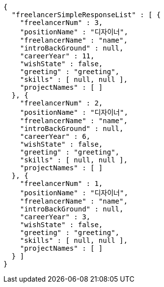 [source,options="nowrap"]
----
{
  "freelancerSimpleResponseList" : [ {
    "freelancerNum" : 3,
    "positionName" : "디자이너",
    "freelancerName" : "name",
    "introBackGround" : null,
    "careerYear" : 11,
    "wishState" : false,
    "greeting" : "greeting",
    "skills" : [ null, null ],
    "projectNames" : [ ]
  }, {
    "freelancerNum" : 2,
    "positionName" : "디자이너",
    "freelancerName" : "name",
    "introBackGround" : null,
    "careerYear" : 6,
    "wishState" : false,
    "greeting" : "greeting",
    "skills" : [ null, null ],
    "projectNames" : [ ]
  }, {
    "freelancerNum" : 1,
    "positionName" : "디자이너",
    "freelancerName" : "name",
    "introBackGround" : null,
    "careerYear" : 3,
    "wishState" : false,
    "greeting" : "greeting",
    "skills" : [ null, null ],
    "projectNames" : [ ]
  } ]
}
----